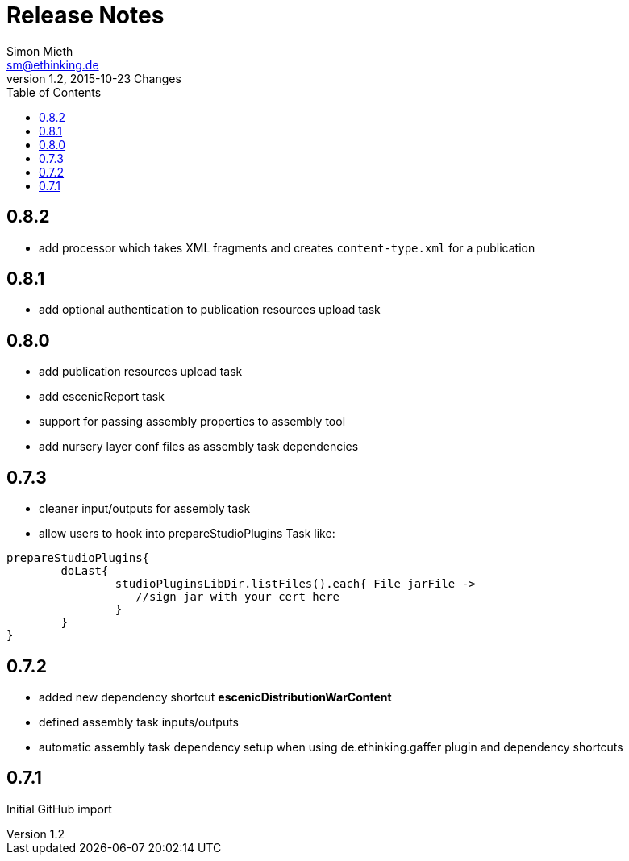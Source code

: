 = Release Notes
Simon Mieth <sm@ethinking.de>
v1.2, 2015-10-23  Changes
:toc: left
:toclevels: 4
:source-highlighter: coderay
:icons: font

== 0.8.2
   * add processor which takes XML fragments and creates `content-type.xml` for a publication

== 0.8.1
   * add optional authentication to publication resources upload task

== 0.8.0
   * add publication resources upload task
   * add escenicReport task
   * support for passing assembly properties to assembly tool
   * add nursery layer conf files as assembly task dependencies 


== 0.7.3
  * cleaner input/outputs for assembly task 
  * allow users to hook into prepareStudioPlugins Task like:
----
prepareStudioPlugins{
	doLast{
		studioPluginsLibDir.listFiles().each{ File jarFile ->
		   //sign jar with your cert here
		}
	}	
}
----



== 0.7.2

 * added new dependency shortcut *escenicDistributionWarContent*
 * defined assembly task inputs/outputs 
 * automatic assembly task dependency setup when using de.ethinking.gaffer plugin and dependency shortcuts


== 0.7.1 

Initial GitHub import